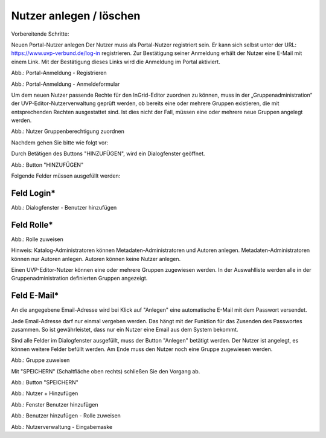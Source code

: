 
Nutzer anlegen / löschen
========================

Vorbereitende Schritte:

Neuen Portal-Nutzer anlegen
Der Nutzer muss als Portal-Nutzer registriert sein. Er kann sich selbst unter der URL: https://www.uvp-verbund.de/log-in registrieren. Zur Bestätigung seiner Anmeldung erhält der Nutzer eine E-Mail mit einem Link. Mit der Bestätigung dieses Links wird die Anmeldung im Portal aktiviert.

.. image:: ../img-ige-ng/nutzerverwaltung/ige-uvp_registrieren.png
   :width: 500

Abb.: Portal-Anmeldung - Registrieren

.. image:: ../img-ige-ng/nutzerverwaltung/ige-uvp_anmeldung.png
   :width: 500

Abb.: Portal-Anmeldung - Anmeldeformular


Um dem neuen Nutzer passende Rechte für den InGrid-Editor zuordnen zu können, muss in der „Gruppenadministration“ der UVP-Editor-Nutzerverwaltung geprüft werden, ob bereits eine oder mehrere Gruppen existieren, die mit entsprechenden Rechten ausgestattet sind. Ist dies nicht der Fall, müssen eine oder mehrere neue Gruppen angelegt werden.

.. image:: ../img-ige-ng/nutzerverwaltung/ige-ng_nutzerverwaltung_gruppenberechtigung.png

Abb.: Nutzer Gruppenberechtigung zuordnen

 
Nachdem gehen Sie bitte wie folgt vor:

Durch Betätigen des Buttons "HINZUFÜGEN", wird ein Dialogfenster geöffnet.

.. image:: ../img-ige-ng/nutzerverwaltung/ige-ng_nutzerverwaltung_hinzufuegen.png
   :width: 300

Abb.: Button "HINZUFÜGEN"


Folgende Felder müssen ausgefüllt werden:

Feld Login*
-----------

.. image:: ../img-ige-ng/nutzerverwaltung/ige-ng_nutzerverwaltung_benutzer-hinzufuegen.png
   :width: 400

Abb.: Dialogfenster - Benutzer hinzufügen


Feld Rolle*
-----------

.. image:: ../img-ige-ng/nutzerverwaltung/ige-ng_nutzerverwaltung_rolle-zuweisen.png
   :width: 400

Abb.: Rolle zuweisen

Hinweis: Katalog-Administratoren können Metadaten-Administratoren und Autoren anlegen. Metadaten-Administratoren können nur Autoren anlegen. Autoren können keine Nutzer anlegen.

Einen UVP-Editor-Nutzer können eine oder mehrere Gruppen zugewiesen werden. In der Auswahlliste werden alle in der Gruppenadministration definierten Gruppen angezeigt.


Feld E-Mail*
------------

An die angegebene Email-Adresse wird bei Klick auf "Anlegen" eine automatische E-Mail mit dem Passwort versendet.

Jede Email-Adresse darf nur einmal vergeben werden. Das hängt mit der Funktion für das Zusenden des Passwortes zusammen. So ist gewährleistet, dass nur ein Nutzer eine Email aus dem System bekommt.

Sind alle Felder im Dialogfenster ausgefüllt, muss der Button "Anlegen" betätigt werden. Der Nutzer ist angelegt, es können weitere Felder befüllt werden. Am Ende muss den Nutzer noch eine Gruppe zugewiesen werden.

.. image:: ../img-ige-ng/nutzerverwaltung/ige-ng_nutzerverwaltung_gruppe-zuweisen.png

Abb.: Gruppe zuweisen

 
Mit "SPEICHERN" (Schaltfläche oben rechts) schließen Sie den Vorgang ab.

.. image:: ../img-ige-ng/nutzerverwaltung/ige-ng_nutzerverwaltung_speichern.png
   :width: 300

Abb.: Button "SPEICHERN"






.. image:: ../img-ige-ng/nutzerverwaltung/ige-ng_nutzerverwaltung_hinzufuegen.png
   :width: 300

Abb.: Nutzer + Hinzufügen

.. image:: ../img-ige-ng/nutzerverwaltung/ige-ng_nutzerverwaltung_benutzer-hinzufuegen.png
   :width: 300

Abb.: Fenster Benutzer hinzufügen

.. image:: ../img-ige-ng/nutzerverwaltung/ige-ng_nutzerverwaltung_rolle-zuweisen.png
   :width: 300

Abb.: Benutzer hinzufügen - Rolle zuweisen

.. image:: ../img-ige-ng/nutzerverwaltung/ige-ng_nutzerverwaltung_maske.png

Abb.: Nutzerverwaltung - Eingabemaske